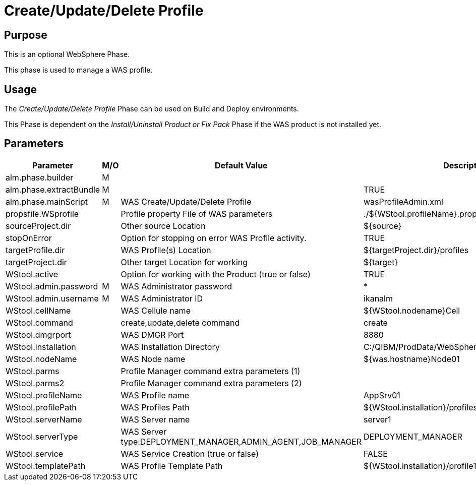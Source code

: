 [[_phase_create_profile]]
= Create/Update/Delete Profile

== Purpose
This is an optional WebSphere Phase.

This phase is used to manage a WAS profile.

== Usage
The _Create/Update/Delete Profile_ Phase can be used on Build and Deploy environments.

This Phase is dependent on the _Install/Uninstall
Product or Fix Pack_ Phase if the WAS product is not installed yet.

== Parameters
[cols="1,1,1,1", frame="topbot", options="header"]
|===
| Parameter
| M/O
| Default Value
| Description

|alm.phase.builder
|M
|
|

|alm.phase.extractBundle
|M
|
|TRUE

|alm.phase.mainScript
|M
|WAS Create/Update/Delete Profile
|wasProfileAdmin.xml

|propsfile.WSprofile
|
|Profile property File of WAS parameters
|$$.$$/${WStool.profileName}.properties

|sourceProject.dir
|
|Other source Location
|${source}

|stopOnError
|
|Option for stopping on error WAS Profile activity.
|TRUE

|targetProfile.dir
|
|WAS Profile(s) Location
|${targetProject.dir}/profiles

|targetProject.dir
|
|Other target Location for working
|${target}

|WStool.active
|
|Option for working with the Product (true or false)
|TRUE

|WStool.admin.password
|M
|WAS Administrator password
|*

|WStool.admin.username
|M
|WAS Administrator ID
|ikanalm

|WStool.cellName
|
|WAS Cellule name
|${WStool.nodename}Cell

|WStool.command
|
|create,update,delete command
|create

|WStool.dmgrport
|
|WAS DMGR Port
|8880

|WStool.installation
|
|WAS Installation Directory
|C:/QIBM/ProdData/WebSphere/AppServer/V85/ND

|WStool.nodeName
|
|WAS Node name
|${was.hostname}Node01

|WStool.parms
|
|Profile Manager command extra parameters (1)
|

|WStool.parms2
|
|Profile Manager command extra parameters (2)
|

|WStool.profileName
|
|WAS Profile name
|AppSrv01

|WStool.profilePath
|
|WAS Profiles Path
|${WStool.installation}/profiles/${WStool.profileName}

|WStool.serverName
|
|WAS Server name
|server1

|WStool.serverType
|
|WAS Server type:DEPLOYMENT_MANAGER,ADMIN_AGENT,JOB_MANAGER
|DEPLOYMENT_MANAGER

|WStool.service
|
|WAS Service Creation (true or false)
|FALSE

|WStool.templatePath
|
|WAS Profile Template Path
|${WStool.installation}/profileTemplates/default
|===
